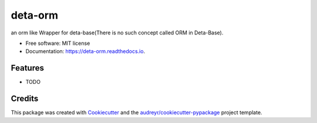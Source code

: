 ========
deta-orm
========


.. image:: https://img.shields.io/pypi/v/deta_orm.svg
        :target: https://pypi.python.org/pypi/deta_orm

.. image:: https://img.shields.io/travis/been-there-done-that/deta_orm.svg
        :target: https://travis-ci.com/been-there-done-that/deta_orm

.. image:: https://readthedocs.org/projects/deta-orm/badge/?version=latest
        :target: https://deta-orm.readthedocs.io/en/latest/?version=latest
        :alt: Documentation Status


.. image:: https://pyup.io/repos/github/been-there-done-that/deta_orm/shield.svg
     :target: https://pyup.io/repos/github/been-there-done-that/deta_orm/
     :alt: Updates



an orm like Wrapper for deta-base(There is no such concept called ORM in Deta-Base).


* Free software: MIT license
* Documentation: https://deta-orm.readthedocs.io.


Features
--------

* TODO

Credits
-------

This package was created with Cookiecutter_ and the `audreyr/cookiecutter-pypackage`_ project template.

.. _Cookiecutter: https://github.com/audreyr/cookiecutter
.. _`audreyr/cookiecutter-pypackage`: https://github.com/audreyr/cookiecutter-pypackage
